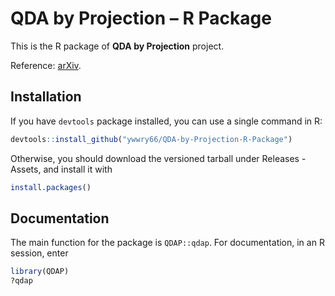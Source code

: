 * QDA by Projection -- R Package
This is the R package of *QDA by Projection* project.

Reference: [[https://arxiv.org/abs/2108.09005][arXiv]].
** Installation
If you have =devtools= package installed, you can use a single command
in R:
#+begin_src R
  devtools::install_github("ywwry66/QDA-by-Projection-R-Package")
#+end_src

Otherwise, you should download the versioned tarball under Releases -
Assets, and install it with
#+begin_src R
  install.packages()
#+end_src
** Documentation
The main function for the package is =QDAP::qdap=. For documentation, in an
R session, enter
#+begin_src R
  library(QDAP)
  ?qdap
#+end_src
